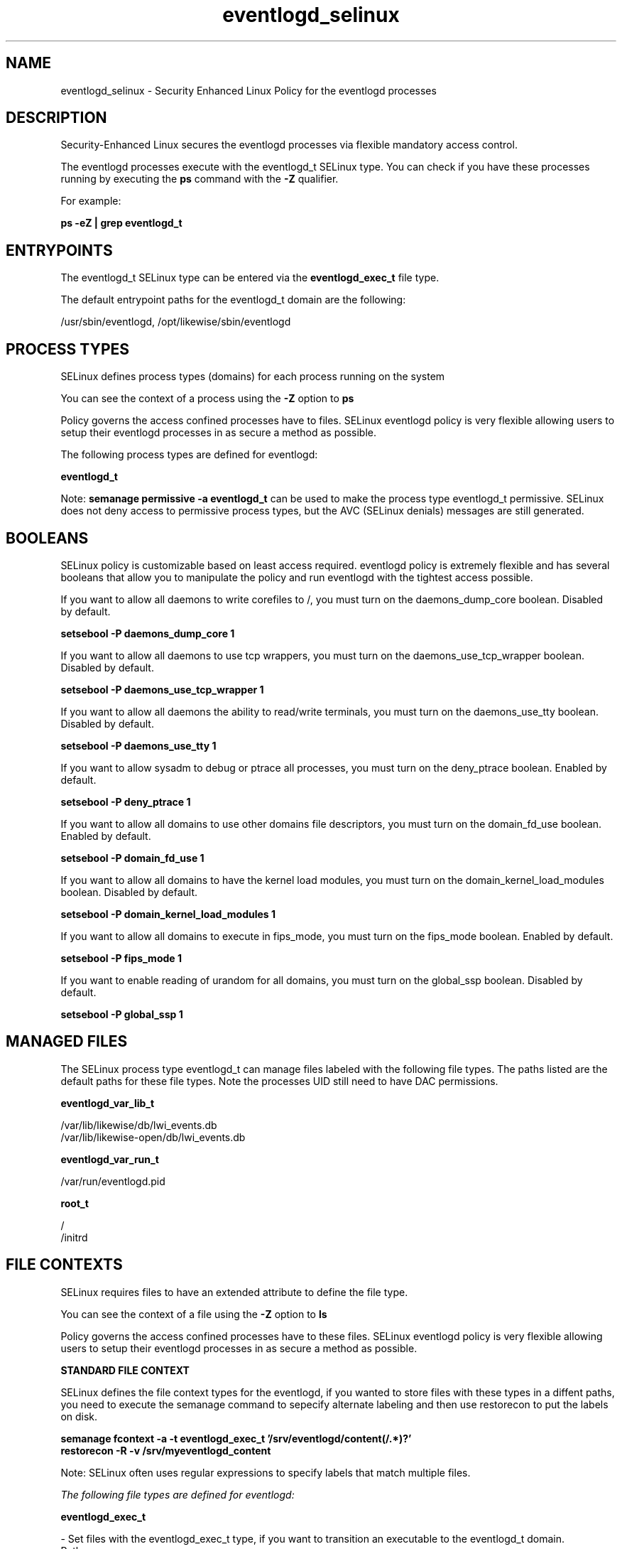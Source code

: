 .TH  "eventlogd_selinux"  "8"  "13-01-16" "eventlogd" "SELinux Policy documentation for eventlogd"
.SH "NAME"
eventlogd_selinux \- Security Enhanced Linux Policy for the eventlogd processes
.SH "DESCRIPTION"

Security-Enhanced Linux secures the eventlogd processes via flexible mandatory access control.

The eventlogd processes execute with the eventlogd_t SELinux type. You can check if you have these processes running by executing the \fBps\fP command with the \fB\-Z\fP qualifier.

For example:

.B ps -eZ | grep eventlogd_t


.SH "ENTRYPOINTS"

The eventlogd_t SELinux type can be entered via the \fBeventlogd_exec_t\fP file type.

The default entrypoint paths for the eventlogd_t domain are the following:

/usr/sbin/eventlogd, /opt/likewise/sbin/eventlogd
.SH PROCESS TYPES
SELinux defines process types (domains) for each process running on the system
.PP
You can see the context of a process using the \fB\-Z\fP option to \fBps\bP
.PP
Policy governs the access confined processes have to files.
SELinux eventlogd policy is very flexible allowing users to setup their eventlogd processes in as secure a method as possible.
.PP
The following process types are defined for eventlogd:

.EX
.B eventlogd_t
.EE
.PP
Note:
.B semanage permissive -a eventlogd_t
can be used to make the process type eventlogd_t permissive. SELinux does not deny access to permissive process types, but the AVC (SELinux denials) messages are still generated.

.SH BOOLEANS
SELinux policy is customizable based on least access required.  eventlogd policy is extremely flexible and has several booleans that allow you to manipulate the policy and run eventlogd with the tightest access possible.


.PP
If you want to allow all daemons to write corefiles to /, you must turn on the daemons_dump_core boolean. Disabled by default.

.EX
.B setsebool -P daemons_dump_core 1

.EE

.PP
If you want to allow all daemons to use tcp wrappers, you must turn on the daemons_use_tcp_wrapper boolean. Disabled by default.

.EX
.B setsebool -P daemons_use_tcp_wrapper 1

.EE

.PP
If you want to allow all daemons the ability to read/write terminals, you must turn on the daemons_use_tty boolean. Disabled by default.

.EX
.B setsebool -P daemons_use_tty 1

.EE

.PP
If you want to allow sysadm to debug or ptrace all processes, you must turn on the deny_ptrace boolean. Enabled by default.

.EX
.B setsebool -P deny_ptrace 1

.EE

.PP
If you want to allow all domains to use other domains file descriptors, you must turn on the domain_fd_use boolean. Enabled by default.

.EX
.B setsebool -P domain_fd_use 1

.EE

.PP
If you want to allow all domains to have the kernel load modules, you must turn on the domain_kernel_load_modules boolean. Disabled by default.

.EX
.B setsebool -P domain_kernel_load_modules 1

.EE

.PP
If you want to allow all domains to execute in fips_mode, you must turn on the fips_mode boolean. Enabled by default.

.EX
.B setsebool -P fips_mode 1

.EE

.PP
If you want to enable reading of urandom for all domains, you must turn on the global_ssp boolean. Disabled by default.

.EX
.B setsebool -P global_ssp 1

.EE

.SH "MANAGED FILES"

The SELinux process type eventlogd_t can manage files labeled with the following file types.  The paths listed are the default paths for these file types.  Note the processes UID still need to have DAC permissions.

.br
.B eventlogd_var_lib_t

	/var/lib/likewise/db/lwi_events\.db
.br
	/var/lib/likewise-open/db/lwi_events\.db
.br

.br
.B eventlogd_var_run_t

	/var/run/eventlogd\.pid
.br

.br
.B root_t

	/
.br
	/initrd
.br

.SH FILE CONTEXTS
SELinux requires files to have an extended attribute to define the file type.
.PP
You can see the context of a file using the \fB\-Z\fP option to \fBls\bP
.PP
Policy governs the access confined processes have to these files.
SELinux eventlogd policy is very flexible allowing users to setup their eventlogd processes in as secure a method as possible.
.PP

.PP
.B STANDARD FILE CONTEXT

SELinux defines the file context types for the eventlogd, if you wanted to
store files with these types in a diffent paths, you need to execute the semanage command to sepecify alternate labeling and then use restorecon to put the labels on disk.

.B semanage fcontext -a -t eventlogd_exec_t '/srv/eventlogd/content(/.*)?'
.br
.B restorecon -R -v /srv/myeventlogd_content

Note: SELinux often uses regular expressions to specify labels that match multiple files.

.I The following file types are defined for eventlogd:


.EX
.PP
.B eventlogd_exec_t
.EE

- Set files with the eventlogd_exec_t type, if you want to transition an executable to the eventlogd_t domain.

.br
.TP 5
Paths:
/usr/sbin/eventlogd, /opt/likewise/sbin/eventlogd

.EX
.PP
.B eventlogd_var_lib_t
.EE

- Set files with the eventlogd_var_lib_t type, if you want to store the eventlogd files under the /var/lib directory.

.br
.TP 5
Paths:
/var/lib/likewise/db/lwi_events\.db, /var/lib/likewise-open/db/lwi_events\.db

.EX
.PP
.B eventlogd_var_run_t
.EE

- Set files with the eventlogd_var_run_t type, if you want to store the eventlogd files under the /run or /var/run directory.


.EX
.PP
.B eventlogd_var_socket_t
.EE

- Set files with the eventlogd_var_socket_t type, if you want to treat the files as eventlogd var socket data.

.br
.TP 5
Paths:
/var/lib/likewise/\.eventlog, /var/lib/likewise/rpc/socket, /var/lib/likewise-open/\.eventlog, /var/lib/likewise-open/rpc/socket

.PP
Note: File context can be temporarily modified with the chcon command.  If you want to permanently change the file context you need to use the
.B semanage fcontext
command.  This will modify the SELinux labeling database.  You will need to use
.B restorecon
to apply the labels.

.SH "COMMANDS"
.B semanage fcontext
can also be used to manipulate default file context mappings.
.PP
.B semanage permissive
can also be used to manipulate whether or not a process type is permissive.
.PP
.B semanage module
can also be used to enable/disable/install/remove policy modules.

.B semanage boolean
can also be used to manipulate the booleans

.PP
.B system-config-selinux
is a GUI tool available to customize SELinux policy settings.

.SH AUTHOR
This manual page was auto-generated using
.B "sepolicy manpage"
by Dan Walsh.

.SH "SEE ALSO"
selinux(8), eventlogd(8), semanage(8), restorecon(8), chcon(1), sepolicy(8)
, setsebool(8)